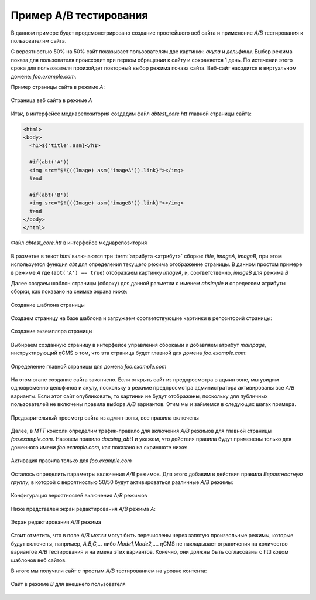 .. _abt_sample1:

Пример A/B тестирования
=======================

В данном примере будет продемонстрировано создание
простейшего веб сайта и применение `A/B` тестирования
к пользователям сайта.

С вероятностью 50% на 50% cайт показывает пользователям две картинки: `акула` и `дельфины`.
Выбор режима показа для пользователя происходит при первом обращении к сайту
и сохраняется 1 день. По истечении этого срока для пользователя произойдет повторный
выбор режима показа сайта. Веб-сайт находится в виртуальном домене: `foo.example.com`.

Пример страницы сайта в режиме `A`:

.. figure:: img/screen10.png
    :align: center

    Страница веб сайта в режиме `A`



Итак, в интерфейсе медиарепозитория создадим файл `abtest_core.htt`
главной страницы сайта:

.. code-block:: html

    <html>
    <body>
      <h1>${'title'.asm}</h1>

      #if(abt('A'))
      <img src="$!{((Image) asm('imageA')).link}"></img>
      #end

      #if(abt('B'))
      <img src="$!{((Image) asm('imageB')).link}"></img>
      #end
    </body>
    </html>


.. figure:: img/screen4.png
    :align: center

    Файл `abtest_core.htt` в интерфейсе медиарепозитория

В разметке в текст `html` включаются три :term:`атрибута <атрибут>` сборки: `title`, `imageA`, `imageB`,
при этом используется функция `abt` для определения текущего режима отображение страницы.
В данном простом примере в режиме `A` где (``abt('A') == true``) отображаем картинку `imageA`,
и, соответственно, `imageB` для режима `B`


Далее создаем шаблон страницы (сборку) для данной разметки с именем `absimple`
и определяем атрибуты сборки, как показано на снимке экрана ниже:


.. figure:: img/screen1.png
    :align: center

    Создание шаблона страницы

Создаем страницу на базе шаблона и загружаем
соответствующие картинки в репозиторий страницы:

.. figure:: img/screen3.png
    :align: center

    Создание экземпляра страницы


Выбираем созданную страницу в интерфейсе управления сборками
и добавляем атрибут `mainpage`, инструктирующий ηCMS о том, что
эта страница будет главной для домена `foo.example.com`:


.. figure:: img/screen12.png
   :align: center

   Определение главной страницы для домена `foo.example.com`

На этом этапе создание сайта закончено. Если открыть сайт из предпросмотра
в админ зоне, мы увидим одновременно дельфинов и акулу, поскольку
в режиме предпросмотра администратора активированы все `A/B` варианты.
Если этот сайт опубликовать, то картинки не будут отображены, поскольку для
публичных пользователей не включены правила выбора `A/B` вариантов.
Этим мы и займемся в следующих шагах примера.

.. figure:: img/screen5.png
    :align: center

    Предварительный просмотр сайта из админ-зоны, все правила включены


Далее, в `MTT` консоли определим трафик-правило для включения `A/B` режимов
для главной страницы `foo.example.com`. Назовем правило `docsing_abt1`
и укажем, что действия правила будут применены только для доменного имени `foo.example.com`,
как показано на скриншоте ниже:

.. figure:: img/screen6.png
    :align: center

    Активация правила только для `foo.example.com`



Осталось определить параметры включения `A/B` режимов.
Для этого добавим в действия правила `Вероятностную группу`, в
которой с вероятностью 50/50 будут активироваться различные `A/B` режимы:

.. figure:: img/screen8.png
    :align: center

    Конфигурация вероятностей включения `A/B` режимов


Ниже представлен экран редактирования `A/B` режима `A`:


.. figure:: img/screen7.png
    :align: center

    Экран редактирования `A/B` режима

Стоит отметить, что в поле `A/B метки` могут быть перечислены через запятую произвольные режимы,
которые будут включены, например, `A,B,C,...` либо `Mode1,Mode2,...`. ηCMS не накладывает ограничения
на количество вариантов `A/B` тестирования и на имена этих вариантов. Конечно, они должны быть
согласованы с httl кодом шаблонов веб сайтов.


В итоге мы получили сайт с простым `A/B` тестированием на уровне контента:


.. figure:: img/screen11.png
    :align: center

    Сайт в режиме `B` для внешнего пользователя













